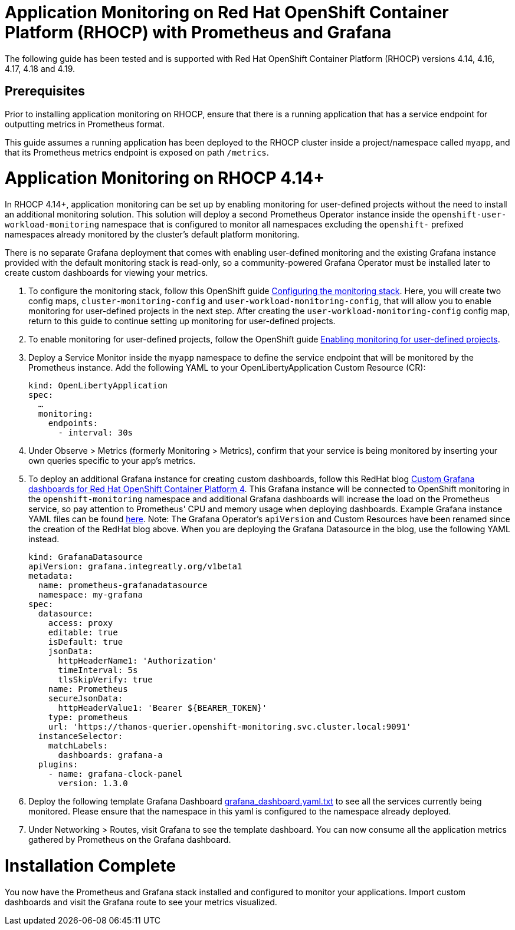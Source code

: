 # Application Monitoring on Red Hat OpenShift Container Platform (RHOCP) with Prometheus and Grafana

The following guide has been tested and is supported with Red Hat OpenShift Container Platform (RHOCP) versions 4.14, 4.16, 4.17, 4.18 and 4.19.

## Prerequisites

Prior to installing application monitoring on RHOCP, ensure that there is a running application that has a service endpoint for outputting metrics in Prometheus format.

This guide assumes a running application has been deployed to the RHOCP cluster inside a project/namespace called `myapp`, and that its Prometheus metrics endpoint is exposed on path `/metrics`.

# Application Monitoring on RHOCP 4.14+

In RHOCP 4.14+, application monitoring can be set up by enabling monitoring for user-defined projects without the need to install an additional monitoring solution. This solution will deploy a second Prometheus Operator instance inside the `openshift-user-workload-monitoring` namespace that is configured to monitor all namespaces excluding the `openshift-` prefixed namespaces already monitored by the cluster's default platform monitoring.

There is no separate Grafana deployment that comes with enabling user-defined monitoring and the existing Grafana instance provided with the default monitoring stack is read-only, so a community-powered Grafana Operator must be installed later to create custom dashboards for viewing your metrics.

. To configure the monitoring stack, follow this OpenShift guide link:++https://docs.redhat.com/en/documentation/openshift_container_platform/4.19/html/monitoring/configuring-user-workload-monitoring#preparing-to-configure-the-monitoring-stack-uwm++[Configuring the monitoring stack]. Here, you will create two config maps, `cluster-monitoring-config` and `user-workload-monitoring-config`, that will allow you to enable monitoring for user-defined projects in the next step. After creating the `user-workload-monitoring-config` config map, return to this guide to continue setting up monitoring for user-defined projects.

. To enable monitoring for user-defined projects, follow the OpenShift guide link:++https://docs.redhat.com/en/documentation/openshift_container_platform/4.19/html/monitoring/configuring-user-workload-monitoring#preparing-to-configure-the-monitoring-stack-uwm++[Enabling monitoring for user-defined projects].

. Deploy a Service Monitor inside the `myapp` namespace to define the service endpoint that will be monitored by the Prometheus instance. Add the following YAML to your OpenLibertyApplication Custom Resource (CR):

+
[source,yaml]
----
kind: OpenLibertyApplication
spec:
  …
  monitoring:
    endpoints:
      - interval: 30s
----
+

. Under Observe > Metrics (formerly Monitoring > Metrics), confirm that your service is being monitored by inserting your own queries specific to your app's metrics.

. To deploy an additional Grafana instance for creating custom dashboards, follow this RedHat blog link:++https://www.redhat.com/en/blog/custom-grafana-dashboards-red-hat-openshift-container-platform-4++[Custom Grafana dashboards for Red Hat OpenShift Container Platform 4]. This Grafana instance will be connected to OpenShift monitoring in the `openshift-monitoring` namespace and additional Grafana dashboards will increase the load on the Prometheus service, so pay attention to Prometheus' CPU and memory usage when deploying dashboards. Example Grafana instance YAML files can be found link:++https://grafana-operator.github.io/grafana-operator/docs/examples++[here]. Note: The Grafana Operator's `apiVersion` and Custom Resources have been renamed since the creation of the RedHat blog above. When you are deploying the Grafana Datasource in the blog, use the following YAML instead.

+
[source,yaml]
----
kind: GrafanaDatasource
apiVersion: grafana.integreatly.org/v1beta1
metadata:
  name: prometheus-grafanadatasource
  namespace: my-grafana
spec:
  datasource:
    access: proxy
    editable: true
    isDefault: true
    jsonData:
      httpHeaderName1: 'Authorization'
      timeInterval: 5s
      tlsSkipVerify: true
    name: Prometheus
    secureJsonData:
      httpHeaderValue1: 'Bearer ${BEARER_TOKEN}'
    type: prometheus
    url: 'https://thanos-querier.openshift-monitoring.svc.cluster.local:9091'
  instanceSelector:
    matchLabels:
      dashboards: grafana-a
  plugins:
    - name: grafana-clock-panel
      version: 1.3.0
----
+

. Deploy the following template Grafana Dashboard link:++https://github.com/OpenLiberty/open-liberty-operator/blob/main/doc/guides-code/grafana_dashboard.yaml.txt++[grafana_dashboard.yaml.txt] to see all the services currently being monitored. Please ensure that the namespace in this yaml is configured to the namespace already deployed.

. Under Networking > Routes, visit Grafana to see the template dashboard. You can now consume all the application metrics gathered by Prometheus on the Grafana dashboard.

# Installation Complete

You now have the Prometheus and Grafana stack installed and configured to monitor your applications. Import custom dashboards and visit the Grafana route to see your metrics visualized.
